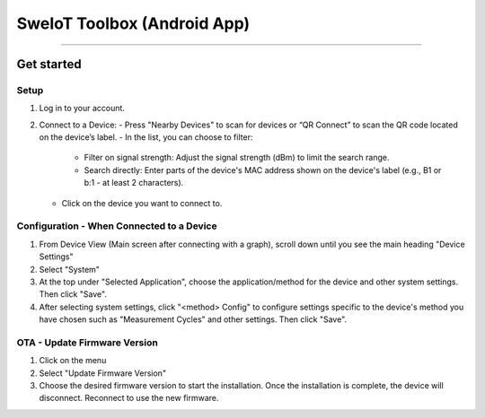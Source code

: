 SweIoT Toolbox (Android App)
=====================

=====================


Get started
-----------
Setup
_____

1. Log in to your account.
2. Connect to a Device:
   - Press "Nearby Devices" to scan for devices or “QR Connect” to scan the QR code located on the device’s label.
   - In the list, you can choose to filter:
     - Filter on signal strength: Adjust the signal strength (dBm) to limit the search range.
     - Search directly: Enter parts of the device's MAC address shown on the device's label (e.g., B1 or b:1 - at least 2 characters).
   - Click on the device you want to connect to.

Configuration - When Connected to a Device
__________________________________________

1. From Device View (Main screen after connecting with a graph), scroll down until you see the main heading "Device Settings"
2. Select "System"
3. At the top under "Selected Application", choose the application/method for the device and other system settings. Then click "Save".
4. After selecting system settings, click "<method> Config" to configure settings specific to the device's method you have chosen such as "Measurement Cycles" and other settings. Then click "Save".

OTA - Update Firmware Version
_____________________________

1. Click on the menu
2. Select "Update Firmware Version"
3. Choose the desired firmware version to start the installation. Once the installation is complete, the device will disconnect. Reconnect to use the new firmware.

